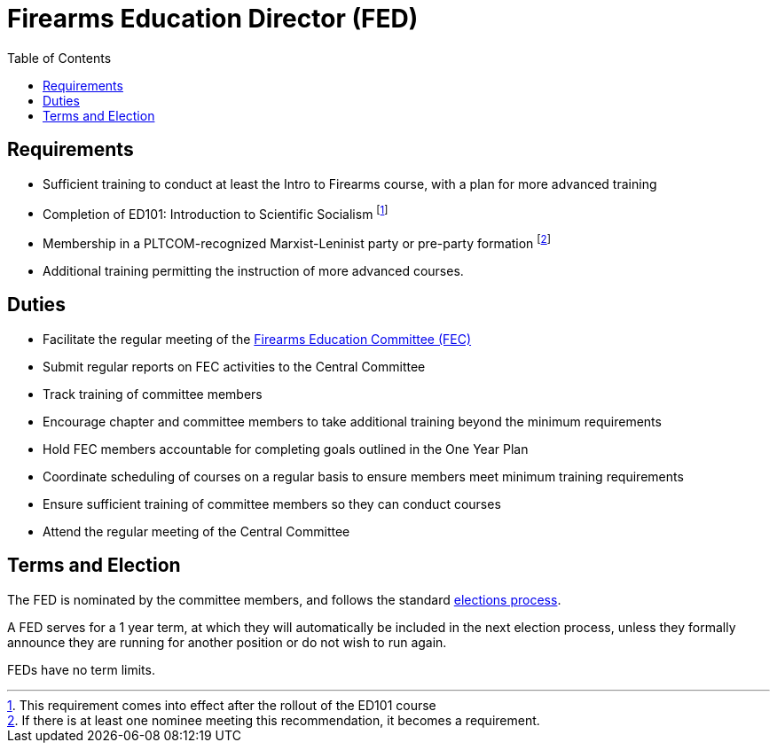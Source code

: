// Title of leadership position goes here
= Firearms Education Director (FED)
:toc:

== Requirements
// List any requirements for leading the committee or working group
* Sufficient training to conduct at least the Intro to Firearms course, with a plan for more advanced training
* Completion of ED101: Introduction to Scientific Socialism footnote:[This requirement comes into effect after the rollout of the ED101 course]
* Membership in a PLTCOM-recognized Marxist-Leninist party or pre-party formation footnote:[If there is at least one nominee meeting this recommendation, it becomes a requirement.]
* Additional training permitting the instruction of more advanced courses.

== Duties
// List the duties of the leadership position
* Facilitate the regular meeting of the <<Firearms_Education_Committee.adoc#, Firearms Education Committee (FEC)>>
* Submit regular reports on FEC activities to the Central Committee
* Track training of committee members
* Encourage chapter and committee members to take additional training beyond the minimum requirements
* Hold FEC members accountable for completing goals outlined in the One Year Plan
* Coordinate scheduling of courses on a regular basis to ensure members meet minimum training requirements
* Ensure sufficient training of committee members so they can conduct courses
* Attend the regular meeting of the Central Committee

== Terms and Election
// Describe the process for getting elected or appointed to the position, how long each leader serves and  how many terms the leader can serve
The FED is nominated by the committee members, and follows the standard <<elections.adoc#,elections process>>.

A FED serves for a 1 year term, at which they will automatically be included in the next election process, unless they formally announce they are running for another position or do not wish to run again.

FEDs have no term limits. 
